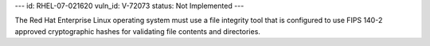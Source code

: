 ---
id: RHEL-07-021620
vuln_id: V-72073
status: Not Implemented
---

The Red Hat Enterprise Linux operating system must use a file integrity tool that is configured to use FIPS 140-2 approved cryptographic hashes for validating file contents and directories.
